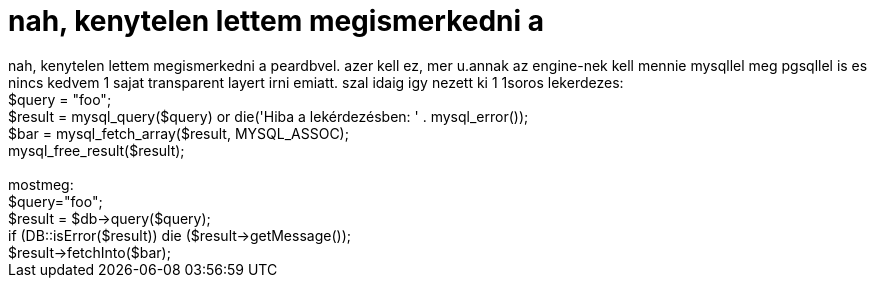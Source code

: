 = nah, kenytelen lettem megismerkedni a

:slug: nah_kenytelen_lettem_megismerkedni_a
:category: regi
:tags: hu
:date: 2005-08-11T13:29:38Z
++++
nah, kenytelen lettem megismerkedni a peardbvel. azer kell ez, mer u.annak az engine-nek kell mennie mysqllel meg pgsqllel is es nincs kedvem 1 sajat transparent layert irni emiatt. szal idaig igy nezett ki 1 1soros lekerdezes:<br> $query = "foo";<br> $result = mysql_query($query) or die('Hiba a lekérdezésben: ' . mysql_error());<br> $bar = mysql_fetch_array($result, MYSQL_ASSOC);<br> mysql_free_result($result);<br> <br> mostmeg:<br> $query="foo";<br> $result = $db-&gt;query($query);<br> if (DB::isError($result)) die ($result-&gt;getMessage());<br> $result-&gt;fetchInto($bar);<br>
++++
